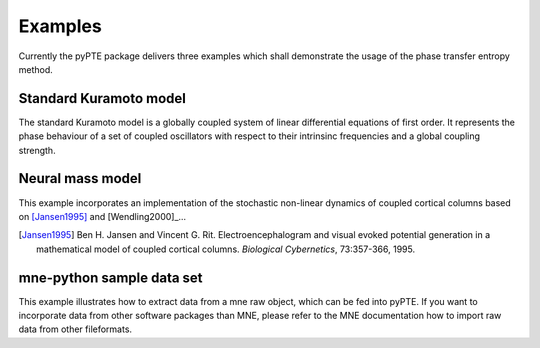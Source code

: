 ========
Examples
========

Currently the pyPTE package delivers three examples which shall demonstrate the usage of the phase transfer entropy method. 

Standard Kuramoto model
=======================

The standard Kuramoto model is a globally coupled system of linear differential equations of first order. It represents the phase behaviour of a set of coupled oscillators with respect to their intrinsinc frequencies and a global coupling strength.

Neural mass model
=================
This example incorporates an implementation of the stochastic non-linear dynamics of coupled cortical columns based on [Jansen1995]_ and [Wendling2000]_...

.. [Jansen1995] Ben H. Jansen and Vincent G. Rit. Electroencephalogram and visual evoked potential generation in a mathematical model of coupled cortical columns. *Biological Cybernetics*, 73:357-366, 1995. 

mne-python sample data set
==========================

This example illustrates how to extract data from a mne raw object, which can be fed into pyPTE. If you want to incorporate data from other software packages than MNE, please refer to the MNE documentation how to import raw data from other fileformats.
